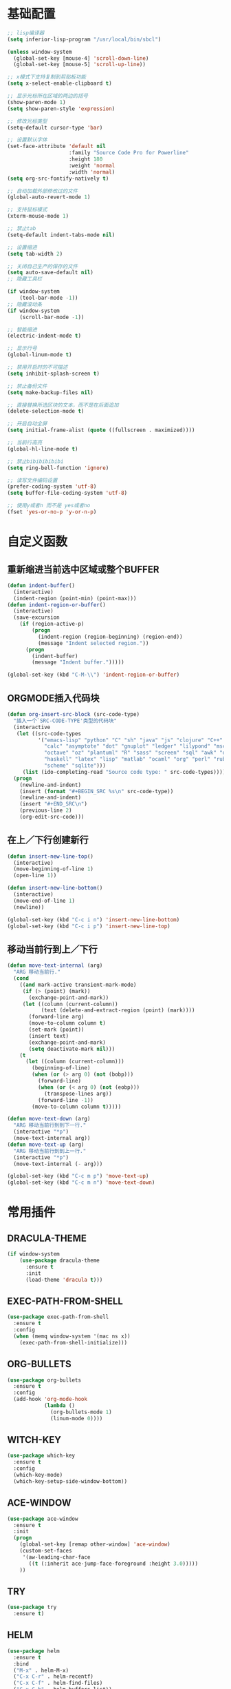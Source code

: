 #+STARTUP: overview

* 基础配置

  #+BEGIN_SRC emacs-lisp
    ;; lisp编译器
    (setq inferior-lisp-program "/usr/local/bin/sbcl")

    (unless window-system
      (global-set-key [mouse-4] 'scroll-down-line)
      (global-set-key [mouse-5] 'scroll-up-line))

    ;; x模式下支持复制到剪贴板功能
    (setq x-select-enable-clipboard t)

    ;; 显示光标所在区域的两边的括号
    (show-paren-mode 1)
    (setq show-paren-style 'expression)

    ;; 修改光标类型
    (setq-default cursor-type 'bar)

    ;; 设置默认字体
    (set-face-attribute 'default nil
                        :family "Source Code Pro for Powerline"
                        :height 180
                        :weight 'normal
                        :width 'normal)
    (setq org-src-fontify-natively t)

    ;; 自动加载外部修改过的文件
    (global-auto-revert-mode 1)

    ;; 支持鼠标模式
    (xterm-mouse-mode 1)

    ;; 禁止tab
    (setq-default indent-tabs-mode nil)

    ;; 设置缩进
    (setq tab-width 2)

    ;; 关闭自己生产的保存的文件
    (setq auto-save-default nil)
    ;; 隐藏工具栏

    (if window-system
        (tool-bar-mode -1))
    ;; 隐藏滚动条
    (if window-system
        (scroll-bar-mode -1))

    ;; 智能缩进
    (electric-indent-mode t)

    ;; 显示行号
    (global-linum-mode t)

    ;; 禁用开启时的不可描述
    (setq inhibit-splash-screen t)

    ;; 禁止备份文件
    (setq make-backup-files nil)

    ;; 直接替换所选区块的文本，而不是在后面追加
    (delete-selection-mode t)

    ;; 开启自动全屏
    (setq initial-frame-alist (quote ((fullscreen . maximized))))

    ;; 当前行高亮
    (global-hl-line-mode t)

    ;; 禁止bibibibibibi
    (setq ring-bell-function 'ignore)

    ;; 读写文件编码设置
    (prefer-coding-system 'utf-8)
    (setq buffer-file-coding-system 'utf-8)

    ;; 使用y或者n 而不是 yes或者no
    (fset 'yes-or-no-p 'y-or-n-p)
  #+END_SRC


* 自定义函数

** 重新缩进当前选中区域或整个BUFFER
    #+BEGIN_SRC emacs-lisp
     (defun indent-buffer()
       (interactive)
       (indent-region (point-min) (point-max)))
     (defun indent-region-or-buffer()
       (interactive)
       (save-excursion
         (if (region-active-p)
             (progn
               (indent-region (region-beginning) (region-end))
               (message "Indent selected region."))
           (progn
             (indent-buffer)
             (message "Indent buffer.")))))

     (global-set-key (kbd "C-M-\\") 'indent-region-or-buffer)
    #+END_SRC


** ORGMODE插入代码块
    #+BEGIN_SRC emacs-lisp
    (defun org-insert-src-block (src-code-type)
      "插入一个`SRC-CODE-TYPE'类型的代码块"
      (interactive
       (let ((src-code-types
              '("emacs-lisp" "python" "C" "sh" "java" "js" "clojure" "C++" "css"
                "calc" "asymptote" "dot" "gnuplot" "ledger" "lilypond" "mscgen"
                "octave" "oz" "plantuml" "R" "sass" "screen" "sql" "awk" "ditaa"
                "haskell" "latex" "lisp" "matlab" "ocaml" "org" "perl" "ruby"
                "scheme" "sqlite")))
         (list (ido-completing-read "Source code type: " src-code-types))))
      (progn
        (newline-and-indent)
        (insert (format "#+BEGIN_SRC %s\n" src-code-type))
        (newline-and-indent)
        (insert "#+END_SRC\n")
        (previous-line 2)
        (org-edit-src-code)))
    #+END_SRC


** 在上／下行创建新行
    #+BEGIN_SRC emacs-lisp
     (defun insert-new-line-top()
       (interactive)
       (move-beginning-of-line 1)
       (open-line 1))

     (defun insert-new-line-bottom()
       (interactive)
       (move-end-of-line 1)
       (newline))

     (global-set-key (kbd "C-c i n") 'insert-new-line-bottom)
     (global-set-key (kbd "C-c i p") 'insert-new-line-top)
    #+END_SRC


** 移动当前行到上／下行
    #+BEGIN_SRC emacs-lisp
      (defun move-text-internal (arg)
        "ARG 移动当前行."
        (cond
          ((and mark-active transient-mark-mode)
           (if (> (point) (mark))
             (exchange-point-and-mark))
           (let ((column (current-column))
                 (text (delete-and-extract-region (point) (mark))))
             (forward-line arg)
             (move-to-column column t)
             (set-mark (point))
             (insert text)
             (exchange-point-and-mark)
             (setq deactivate-mark nil)))
          (t
            (let ((column (current-column)))
              (beginning-of-line)
              (when (or (> arg 0) (not (bobp)))
                (forward-line)
                (when (or (< arg 0) (not (eobp)))
                  (transpose-lines arg))
                (forward-line -1))
              (move-to-column column t)))))

      (defun move-text-down (arg)
        "ARG 移动当前行到到下一行."
        (interactive "*p")
        (move-text-internal arg))
      (defun move-text-up (arg)
        "ARG 移动当前行到到上一行."
        (interactive "*p")
        (move-text-internal (- arg)))

      (global-set-key (kbd "C-c m p") 'move-text-up)
      (global-set-key (kbd "C-c m n") 'move-text-down)
    #+END_SRC


* 常用插件

** DRACULA-THEME

    #+BEGIN_SRC emacs-lisp
      (if window-system
          (use-package dracula-theme
            :ensure t
            :init
            (load-theme 'dracula t)))
    #+END_SRC

    #+RESULTS:


** EXEC-PATH-FROM-SHELL

    #+BEGIN_SRC emacs-lisp
      (use-package exec-path-from-shell
        :ensure t
        :config
        (when (memq window-system '(mac ns x))
          (exec-path-from-shell-initialize)))
    #+END_SRC


** ORG-BULLETS

    #+BEGIN_SRC emacs-lisp
      (use-package org-bullets
        :ensure t
        :config
        (add-hook 'org-mode-hook
                  (lambda ()
                    (org-bullets-mode 1)
                    (linum-mode 0))))
    #+END_SRC


** WITCH-KEY

    #+BEGIN_SRC emacs-lisp
      (use-package which-key
        :ensure t
        :config
        (which-key-mode)
        (which-key-setup-side-window-bottom))
    #+END_SRC


** ACE-WINDOW

    #+BEGIN_SRC emacs-lisp
      (use-package ace-window
        :ensure t
        :init
        (progn
          (global-set-key [remap other-window] 'ace-window)
          (custom-set-faces
           '(aw-leading-char-face
             ((t (:inherit ace-jump-face-foreground :height 3.0)))))
          ))
    #+END_SRC


** TRY

    #+BEGIN_SRC emacs-lisp
      (use-package try
        :ensure t)
    #+END_SRC


** HELM

    #+BEGIN_SRC emacs-lisp
      (use-package helm
        :ensure t
        :bind
        ("M-x" . helm-M-x)
        ("C-x C-r" . helm-recentf)
        ("C-x C-f" . helm-find-files)
        ("C-x C-b" . helm-buffers-list))

      (use-package helm-ag
        :ensure t
        :after helm)

      (use-package helm-swoop
        :ensure t
        :after helm
        :bind
        ("C-s" . helm-swoop))

      (use-package helm-projectile
        :ensure t
        :after helm
        :init
        (projectile-global-mode)
        (helm-projectile-on)
        :bind
        ("C-c p h" . helm-projectile)
        ("C-c p p" . helm-projectile-switch-projectconfig)
        ("C-c p f" . helm-projectile-find-file)
        ("C-c p F" . helm-projectile-find-file-in-known-projects)
        ("C-c p g" . helm-projectile-find-file-dwim)
        ("C-c p d" . helm-projectile-find-dir)
        ("C-c p e" . helm-projectile-recentf)
        ("C-c p a" . helm-projectile-find-other-file)
        ("C-c p i" . helm-projectile-invalidate-cache)
        ("C-c p z" . helm-projectile-cache-current-file)
        ("C-c p b" . helm-projectile-switch-to-buffer)
        ("C-c p s g" . helm-projectile-grep)
        ("C-c p s a" . helm-projectile-ack)
        ("C-c p s s" . helm-projectile-ag))

      (use-package helm-themes
        :ensure t)
    #+END_SRC

    #+RESULTS:


** COMPANY

    #+BEGIN_SRC emacs-lisp
      (use-package company
        :ensure t
        :init
        (add-hook 'after-init-hook 'global-company-mode)
        (setq
         company-minimum-prefix-length 1
         company-show-numbers t
         company-dabbrev-downcase t
         company-idle-delay 0)
        (add-hook 'eshell-mode-hook
                  (lambda ()
                    (setq-local company-idle-delay nil)
                    (linum-mode 0)))
        :config
        (define-key company-active-map (kbd "M-n") nil)
        (define-key company-active-map (kbd "M-p") nil)
        (define-key company-active-map (kbd "C-n") 'company-select-next)
        (define-key company-active-map (kbd "C-p") 'company-select-previous))

      (use-package company-go
        :ensure t
        :init
        (with-eval-after-load 'company
          (add-to-list 'company-backends 'company-go)))
    #+END_SRC


** UNDO-TREE

    #+BEGIN_SRC emacs-lisp
      (use-package undo-tree
        :ensure t
        :init
        (global-undo-tree-mode))
    #+END_SRC


** SMART-HUNGRY-DELETE

    #+BEGIN_SRC emacs-lisp
      (use-package smart-hungry-delete
        :ensure t
        :bind (("<backspace>" . smart-hungry-delete-backward-char)
               ("C-d" . smart-hungry-delete-forward-char))
        :defer nil
        :config (smart-hungry-delete-add-default-hooks))
    #+END_SRC


** EXPAND-REGION

    #+BEGIN_SRC emacs-lisp
      (use-package expand-region
        :ensure t
        :bind
        ("C-c e r e" . er/expand-region)
        ("C-c e r w" . er/mark-word)
        ("C-c e r d" . er/mark-defun)
        ("C-c e r c" . er/mark-comment)
        ("C-c e r q" . er/mark-outside-quotes)
        ("C-c e r p" . er/mark-outside-pairs)
        ("C-c e r s" . er/mark-symbol)
        ("C-c e r S" . er/mark-symbol-with-prefix)
        ("C-c e r n" . er/mark-next-accessor)
        ("C-c e r h" . er/mark-html-attribute))
    #+END_SRC

    #+RESULTS:


** MULTIPLE-CURSORS

    #+BEGIN_SRC emacs-lisp
      (use-package region-bindings-mode
        :ensure t
        :config
        (region-bindings-mode-enable))

      (use-package multiple-cursors
        :ensure t
        :config
        (define-key region-bindings-mode-map "a" 'mc/mark-all-like-this)
        (define-key region-bindings-mode-map "p" 'mc/mark-previous-like-this)
        (define-key region-bindings-mode-map "n" 'mc/mark-next-like-this)
        (define-key region-bindings-mode-map "k" 'mc/skip-to-preview-like-this)
        (define-key region-bindings-mode-map "j" 'mc/skip-to-next-like-this))
    #+END_SRC


** JS2-MODE
    #+BEGIN_SRC emacs-lisp
      (use-package js2-mode
        :ensure t
        :config
        (add-to-list 'auto-mode-alist '("\\.es6\\'" . js2-mode))
        (setq js2-mode-show-parse-errors nil)
        (setq js2-mode-show-strict-warnings nil)
        (setq forward-sexp-function nil))
    #+END_SRC


** RJSX-MODE

    #+BEGIN_SRC emacs-lisp
      (use-package rjsx-mode
        :ensure t
        :init
        (setq js-switch-indent-offset 2)
        :config
        (add-to-list 'auto-mode-alist '("\\.js\\'" . rjsx-mode)
        (with-eval-after-load 'rjsx-mode
          (define-key rjsx-mode-map "<" nil)
          (define-key rjsx-mode-map (kbd "C-d") nil)
          (define-key rjsx-mode-map ">" nil))))
    #+END_SRC


** EMMET-MODE

    #+BEGIN_SRC emacs-lisp
      (use-package emmet-mode
        :ensure t
        :config
        (setq emmet-move-cursor-between-quotes t)
        (setq emmet-self-closing-tag-style " /")
        (add-hook 'rjsx-mode 'emmet-mode)
        (add-hook 'web-mode-hook 'emmet-mode)
        (add-hook 'js2-mode 'emmet-mode)
        (add-hook 'js2-jsx-mode 'emmet-mode)
        (add-hook 'css-mode-hook  'emmet-mode)
        (add-hook 'emmet-mode-hook (lambda () (setq emmet-indent-after-insert t)))
        (add-hook 'emmet-mode-hook (lambda () (setq emmet-indentation 2))))
    #+END_SRC


** WEB-MODE

    #+BEGIN_SRC emacs-lisp
      (use-package web-mode
        :ensure t
        :config
        (add-to-list 'auto-mode-alist '("\\.phtml\\'" . web-mode))
        (add-to-list 'auto-mode-alist '("\\.tpl\\'" . web-mode))
        (add-to-list 'auto-mode-alist '("\\.php\\'" . web-mode))
        (add-to-list 'auto-mode-alist '("\\.html?\\'" . web-mode))
        (add-to-list 'auto-mode-alist '("\\.tsx\\'" . web-mode))
        (setq web-mode-enable-auto-pairing nil)
        (setq web-mode-enable-auto-closing t)
        (setq web-mode-enable-css-colorization t)
        (setq web-mode-enable-current-column-highlight t)
        (setq web-mode-enable-current-element-highlight t)
        (setq web-mode-enable-auto-quoting nil)
        (setq web-mode-commet-style 2)
        (setq web-mode-markup-indent-offset 2)
        (setq web-mode-css-indent-offset 2)
        (setq web-mode-code-indent-offset 2)
        (setq web-mode-script-padding 2)
        (setq web-mode-attr-indent-offset 2)
        (setq web-mode-enable-css-colorization t))
    #+END_SRC


** DUMB-JUMP

    #+BEGIN_SRC emacs-lisp
      (use-package dumb-jump
        :ensure t
        :init
        (dumb-jump-mode)
        :bind
        ("M-g o" . dumb-jump-go-other-window)
        ("M-g j" . dumb-jump-go)
        ("M-g i" . dumb-jump-go-prompt)
        ("M-g x" . dumb-jump-go-prefer-external)
        ("M-g z" . dumb-jump-go-prefer-external-other-window)
        ("M-g q" . dumb-jump-quick-look)
        :config
        (setq dumb-jump-selector 'helm)
        (setq dumb-jump-force-searcher 'ag))
    #+END_SRC


** EDITORCONFIG

    #+BEGIN_SRC emacs-lisp
      (use-package editorconfig
        :ensure t
        :config
        (editorconfig-mode 1))
    #+END_SRC


** GIT-GUTTER

    #+BEGIN_SRC emacs-lisp
      (use-package git-gutter
        :ensure t
        :config
        (global-git-gutter-mode t))
    #+END_SRC


** MAGIT

    #+BEGIN_SRC emacs-lisp
      (use-package magit
        :ensure t)
    #+END_SRC


** POWERLINE

    #+BEGIN_SRC emacs-lisp
      (use-package powerline
        :ensure t
        :config
        (powerline-center-theme))
    #+END_SRC


** TYPESCRIPT

    #+BEGIN_SRC emacs-lisp
            (use-package typescript-mode
              :ensure t
              :config
              (setq js-switch-indent-offset 2))

            (use-package tide
              :ensure t)

            (defun setup-tide-mode ()
              (interactive)
              (tide-setup)
              (flycheck-mode +1)
              (setq flycheck-check-syntax-automatically '(save mode-enabled))
              (eldoc-mode +1)
              (tide-hl-identifier-mode +1))

            (setq company-tooltip-align-annotations t)

            (add-hook 'typescript-mode-hook #'setup-tide-mode)
            (add-hook 'web-mode-hook
                      (lambda ()
                        (when (string-equal "tsx" (file-name-extension buffer-file-name))
                          (setup-tide-mode)
                          (setq emmet-expand-jsx-className? t))))
    #+END_SRC


** FLYCHECK

    #+BEGIN_SRC emacs-lisp
      (use-package flycheck
        :ensure t
        :init
        (add-hook 'after-init-hook #'global-flycheck-mode))

      (use-package flycheck-pos-tip
        :ensure t
        :config
        (with-eval-after-load 'flycheck (flycheck-pos-tip-mode)))
    #+END_SRC


** NERDTREE

    #+BEGIN_SRC emacs-lisp
      (use-package neotree
        :ensure t
        :config
        (setq neo-smart-open t))
    #+END_SRC


** SMART-PARENS

    #+BEGIN_SRC emacs-lisp
      (use-package smartparens
        :ensure t
        :config
        (smartparens-global-mode)
        (sp-local-pair '(emacs-lisp-mode) "'" "'" :actions nil)
        (sp-local-pair '(lisp-mode) "'" "'" :actions nil))
    #+END_SRC


** JSON-MODE

    #+BEGIN_SRC emacs-lisp
      (use-package json-mode
        :ensure t)
    #+END_SRC


** GO-MODE

    #+BEGIN_SRC emacs-lisp
      (use-package go-mode
        :ensure t
        :init
        (setenv "GOROOT" "/usr/local/Cellar/go/1.9.2/libexec")
        (setenv "GOPATH" "/Users/leeyunfan/workspace/code/go")
        (progn
          (setq gofmt-command "goimports")
          (add-hook 'before-save-hook 'gofmt-before-save))
        :config
        (setq tab-width 2)
        (setq indent-tabs-mode 1))

      (use-package go-eldoc
        :ensure t
        :config
        (add-hook 'go-mode-hook 'go-eldoc-setup))

      (use-package flymake-go
        :ensure t
        :config
        (add-hook 'flymake-mode-hook
                  (lambda()
                    (local-set-key (kbd "C-c C-e n") 'flymake-goto-next-error)))
        (add-hook 'flymake-mode-hook
                  (lambda()
                    (local-set-key (kbd "C-c C-e p") 'flymake-goto-prev-error)))
        (add-hook 'flymake-mode-hook
                  (lambda()
                    (local-set-key (kbd "C-c C-e m") 'flymake-popup-current-error-menu))))
    #+END_SRC


** MARKDOWN-MODE

    #+BEGIN_SRC emacs-lisp
      (use-package markdown-mode
        :ensure t
        :commands (markdown-mode gfm-mode)
        :mode
        ("README\\.md\\'" . gfm-mode)
        ("\\.md\\'" . markdown-mode)
        ("\\.markdown\\'" . markdown-mode)
        :init
        (setq markdown-command "multimarkdown")
        :config
        (autoload 'markdown-mode "markdown-mode"
          "Major mode for editing Markdown files" t)
        (add-to-list 'auto-mode-alist '("\\.markdown\\'" . markdown-mode))
        (add-to-list 'auto-mode-alist '("\\.md\\'" . markdown-mode))

        (autoload 'gfm-mode "markdown-mode"
          "Major mode for editing GitHub Flavored Markdown files" t)
        (add-to-list 'auto-mode-alist '("README\\.md\\'" . gfm-mode)))
    #+END_SRC


** WGREP

    #+BEGIN_SRC emacs-lisp
      (use-package wgrep
        :ensure t)
    #+END_SRC


** EVIL-NERD-COMMENTER

    #+BEGIN_SRC emacs-lisp
      (use-package evil-nerd-commenter
        :ensure t
        :config
        (global-set-key (kbd "M-;") 'evilnc-comment-or-uncomment-lines))
    #+END_SRC


** OSX-CLIPBOARD

    #+BEGIN_SRC emacs-lisp
      (use-package osx-clipboard
        :ensure t
        :config
        (osx-clipboard-mode +1))
    #+END_SRC


** SLIME

    #+BEGIN_SRC emacs-lisp
      (use-package slime
        :ensure t
        :config
        (setq inferior-lisp-program "/usr/local/bin/sbcl")
        (setq slime-contribs '(slime-fancy)))
    #+END_SRC


** ELPY

    #+BEGIN_SRC emacs-lisp
      (use-package elpy
        :ensure t
        :config
        (elpy-enable))
    #+END_SRC


** ORIGAMI

    #+BEGIN_SRC emacs-lisp
      (use-package origami
        :ensure t
        :bind (("C-c l" . origami-toggle-node)
               ("C-c C-l" . origami-toggle-all-nodes))
        :config
        (global-origami-mode))
    #+END_SRC


** LUA-MODE

    #+BEGIN_SRC emacs-lisp
      (use-package lua-mode
        :ensure t
        :config
        (autoload 'lua-mode "lua-mode" "Lua editing mode." t)
        (add-to-list 'auto-mode-alist '("\\.lua$" . lua-mode))
        (add-to-list 'interpreter-mode-alist '("lua" . lua-mode)))
    #+END_SRC


** VISUAL-REGEXP

    #+BEGIN_SRC emacs-lisp
      (use-package visual-regexp
        :ensure t)

    #+END_SRC


** RAINBOW-DELIMITERS

    #+BEGIN_SRC emacs-lisp
      (use-package rainbow-delimiters
        :ensure t
        :config
        (add-hook 'prog-mode-hook #'rainbow-delimiters-mode))
    #+END_SRC
